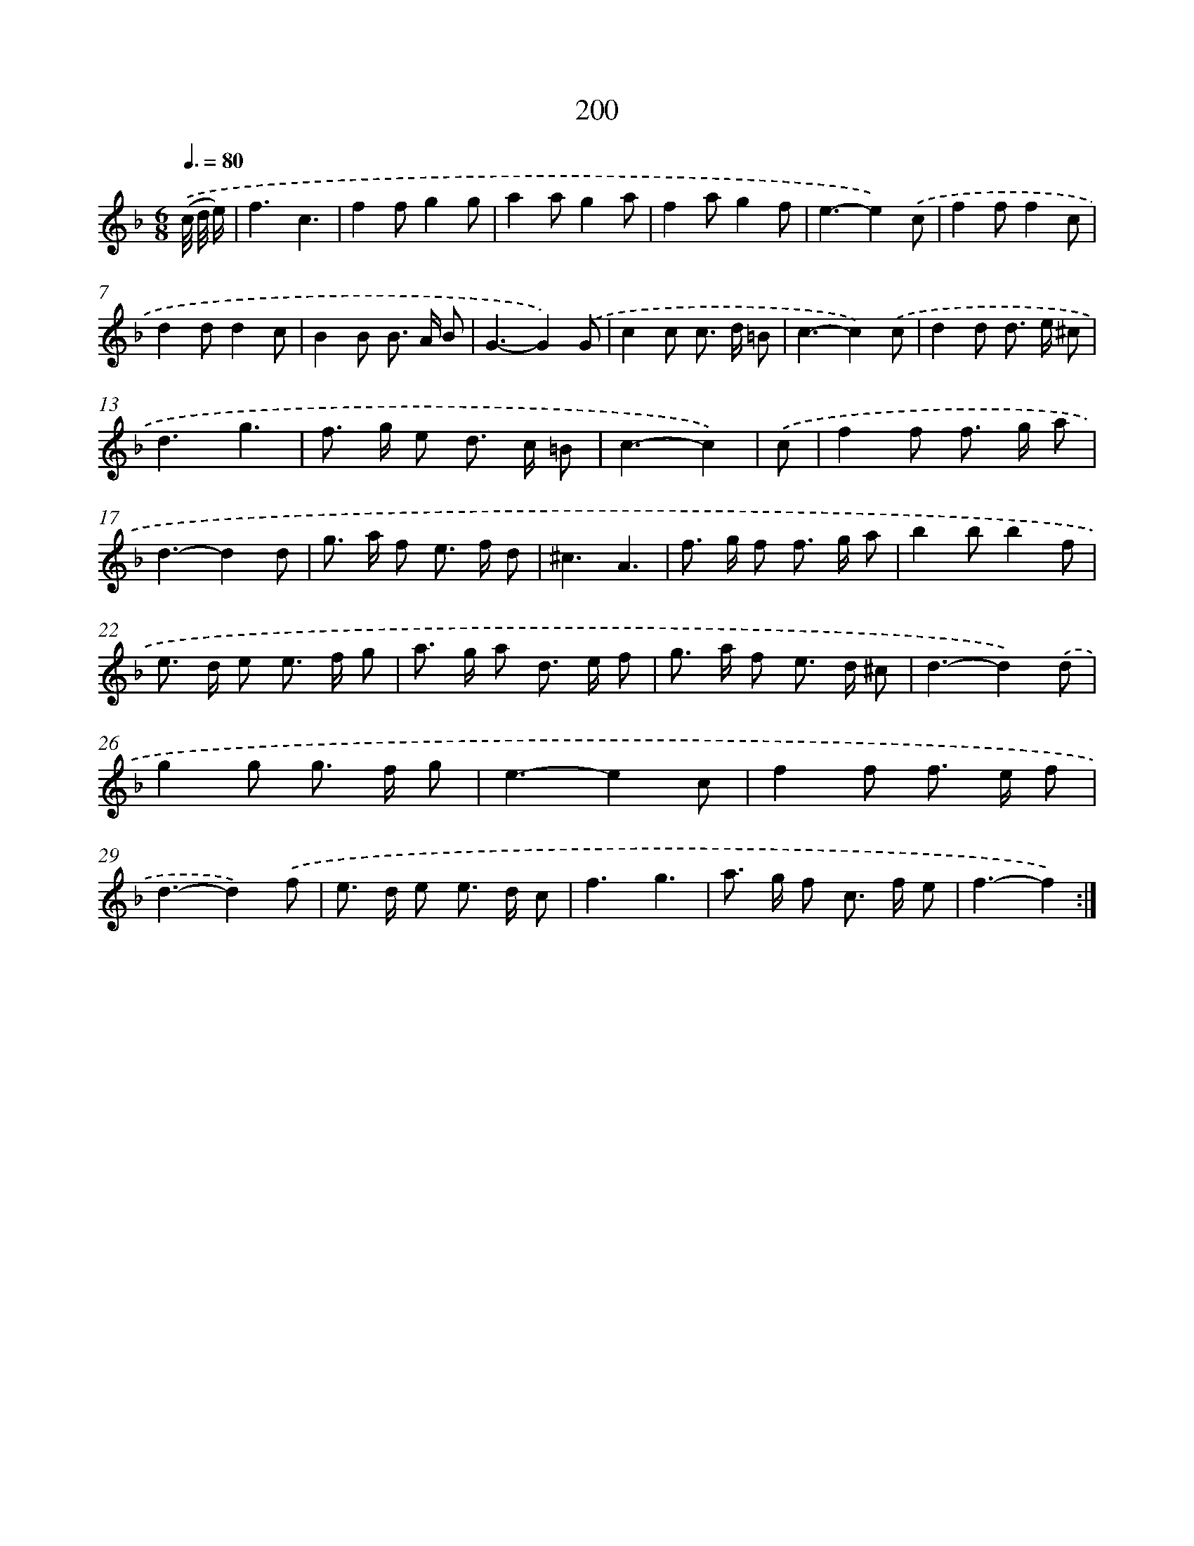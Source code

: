 X: 11503
T: 200
%%abc-version 2.0
%%abcx-abcm2ps-target-version 5.9.1 (29 Sep 2008)
%%abc-creator hum2abc beta
%%abcx-conversion-date 2018/11/01 14:37:16
%%humdrum-veritas 3100004349
%%humdrum-veritas-data 272785086
%%continueall 1
%%barnumbers 0
L: 1/8
M: 6/8
Q: 3/8=80
K: F clef=treble
.('(c// d// e/) [I:setbarnb 1]|
f3c3 |
f2fg2g |
a2ag2a |
f2ag2f |
e3-e2).('c |
f2ff2c |
d2dd2c |
B2B B> A B |
G3-G2).('G |
c2c c> d =B |
c3-c2).('c |
d2d d> e ^c |
d3g3 |
f> g e d> c =B |
c3-c2) |
.('c [I:setbarnb 16]|
f2f f> g a |
d3-d2d |
g> a f e> f d |
^c3A3 |
f> g f f> g a |
b2bb2f |
e> d e e> f g |
a> g a d> e f |
g> a f e> d ^c |
d3-d2).('d |
g2g g> f g |
e3-e2c |
f2f f> e f |
d3-d2).('f |
e> d e e> d c |
f3g3 |
a> g f c> f e |
f3-f2) :|]
